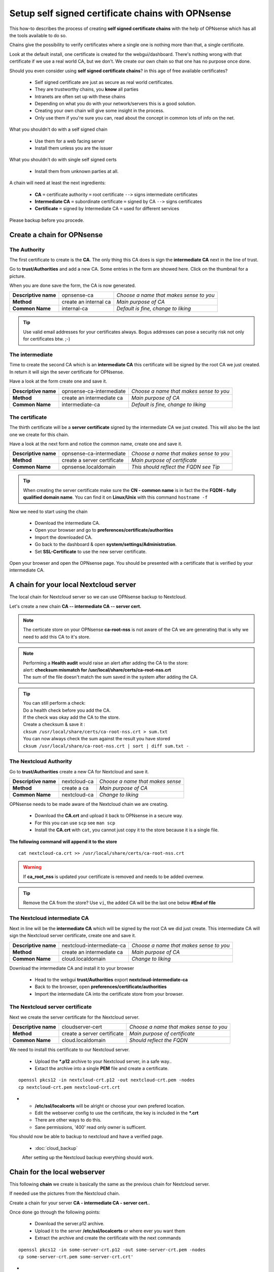 ==================================================
Setup self signed certificate chains with OPNsense
==================================================


This how-to describes the process of creating **self signed certificate chains**
with the help of OPNsense which has all the tools available to do so.

Chains give the possibility to verify certificates where a single one is nothing
more than that, a single certificate.

Look at the default install, one certificate is created for the webgui/dashboard. There's
nothing wrong with that certificate if we use a real world CA, but we don't. We
create our own chain so that one has no purpose once done.

Should you even consider using **self signed certificate chains**? in this age of free available certificates?

   * Self signed certificate are just as secure as real world certificates.
   * They are trustworthy chains, you **know** all parties
   * Intranets are often set up with these chains
   * Depending on what you do with your network/servers this is a good solution.
   * Creating your own chain will give some insight in the process.
   * Only use them if you're sure you can, read about the concept in common lots of info on the net.

What you shouldn't do with a self signed chain

   * Use them for a web facing server
   * Install them unless you are the issuer

What you shouldn't do with single self signed certs

   * Install them from unknown parties at all.

A chain will need at least the next ingredients:

  * **CA** ``=`` certificate authority ``=`` root certificate ``-->`` signs intermediate certificates
  * **Intermediate CA** ``=`` subordinate certificate ``=`` signed by CA  ``-->`` signs certificates
  * **Certificate** ``=`` signed by Intermediate CA ``=`` used for different services

Please backup before you procede.

---------------------------
Create a chain for OPNsense
---------------------------

The Authority
-------------

The first certificate to create is the **CA**. The only thing this CA
does is sign the **intermediate CA** next in the line of trust.

Go to **trust/Authorities** and add a new CA.
Some entries in the form are showed here. Click on the thumbnail for a picture.

When you are done save the form, the CA is now generated.

====================== =================================== ========================================
 **Descriptive name**   opnsense-ca                         *Choose a name that makes sense to you*
 **Method**             create an internal ca               *Main purpose of CA*
 **Common Name**        internal-ca                         *Default is fine, change to liking*
====================== =================================== ========================================

.. image:: images/CA.png
   :scale: 15%

.. Tip::
    Use valid email addresses for your certificates always.
    Bogus addresses can pose a security risk not only for certificates btw. ;-)


The intermediate
----------------

Time to create the second CA which is an **intermediate CA** this certificate will be signed
by the root CA we just created. In return it will sign the sever certificate for OPNsense.

Have a look at the form create one and save it.

====================== =================================== ========================================
 **Descriptive name**   opnsense-ca-intermediate            *Choose a name that makes sense to you*
 **Method**             create an intermediate ca           *Main purpose of CA*
 **Common Name**        intermediate-ca                     *Default is fine, change to liking*
====================== =================================== ========================================

.. image:: images/CA-inter.png
   :scale: 15%

The certificate
---------------

The thirth certificate will be a **server certificate** signed by the intermediate CA we just created.
This will also be the last one we create for this chain.

Have a look at the next form and notice the common name, create one and save it.

====================== =================================== ========================================
 **Descriptive name**   opnsense-ca-intermediate            *Choose a name that makes sense to you*
 **Method**             create a server certificate         *Main purpose of certificate*
 **Common Name**        opnsense.localdomain                *This should reflect the FQDN see Tip*
====================== =================================== ========================================

.. image:: images/webgui-cert.png
   :scale: 15%

.. Tip::
    When creating the server certificate make sure the **CN - common name**
    is in fact the the **FQDN - fully qualified domain name**.
    You can find it on **Linux/Unix** with this command ``hostname -f``

Now we need to start using the chain

  * Download the intermediate CA. 
  * Open your browser and go to **preferences/certificate/authorities**
  * Import the downloaded CA.
  * Go back to the dashboard & open **system/settings/Administration**.
  * Set **SSL-Certificate** to use the new server certificate.

Open your browser and open the OPNsense page. You should be presented with a certificate that is 
verified by your intermediate CA.



---------------------------------------
A chain for your local Nextcloud server
---------------------------------------

The local chain for Nextcloud server so we can use OPNsense backup to Nextcloud.

Let's create a new chain **CA -- intermediate CA -- server cert.**

.. Note::

    The certicate store on your OPNsense **ca-root-nss** is not aware of the CA
    we are generating that is why we need to add this CA to it's store.

.. Note::

    | Performing a **Health audit** would raise an alert after adding the CA to the store:
    | alert: **checksum mismatch for /usr/local/share/certs/ca-root-nss.crt**
    | The sum of the file doesn't match the sum saved in the system after adding the CA.

.. Tip::

    | You can still perform a check: 
    | Do a health check before you add the CA.
    | If the check was okay add the CA to the store.
    | Create a checksum & save it :
    | ``cksum /usr/local/share/certs/ca-root-nss.crt > sum.txt``
    | You can now always check the sum against the result you have stored
    | ``cksum /usr/local/share/ca-root-nss.crt | sort | diff sum.txt -``

The Nextcloud Authority
-----------------------

Go to **trust/Authorities** create a new CA for Nextcloud and save it.

====================== =================================== ========================================
 **Descriptive name**   nextcloud-ca                        *Choose a name that makes sense*
 **Method**             create a ca                         *Main purpose of CA*
 **Common Name**        nextcloud-ca                        *Change to liking*
====================== =================================== ========================================

.. image:: images/CA-cloud.png
   :scale: 15%

OPNsense needs to be made aware of the Nextcloud chain we are creating.

   * Download the **CA.crt** and upload it back to OPNsense in a secure way.
   * For this you can use ``scp`` see ``man scp``
   * Install the **CA.crt** with ``cat``, you cannot just copy it to the store because it is a single file.

**The following command will append it to the store**

::

    cat nextcloud-ca.crt >> /usr/local/share/certs/ca-root-nss.crt

.. Warning::

    If **ca_root_nss** is updated your certificate is removed and needs to be added overnew.

.. Tip::

    Remove the CA from the store? Use ``vi``, the added CA will be the
    last one below **#End of file**

The Nextcloud intermediate CA
-----------------------------

Next in line will be the **intermediate CA** which will be signed by the root CA we did just create.
This intermediate CA will sign the Nextcloud server certificate, create one and save it.

====================== =================================== ========================================
 **Descriptive name**   nextcloud-intermediate-ca           *Choose a name that makes sense to you*
 **Method**             create an intermediate ca           *Main purpose of CA*
 **Common Name**        cloud.localdomain                   *Change to liking*
====================== =================================== ========================================

.. image:: images/CA-cloud-inter.png
   :scale: 15%

Download the intermediate CA and install it to your browser

   * Head to the webgui **trust/Authorities** export **nextcloud-intermediate-ca**
   * Back to the browser, open **preferences/certificate/authorities**
   * Import the intermediate CA into the certificate store from your browser.

The Nextcloud server certificate
--------------------------------

Next we create the server certificate for the Nextcloud server.

====================== =================================== ========================================
 **Descriptive name**   cloudserver-cert                    *Choose a name that makes sense to you*
 **Method**             create a server certificate         *Main purpose of certificate*
 **Common Name**        cloud.localdomain                   *Should reflect the FQDN*
====================== =================================== ========================================

.. image:: images/cloud-cert.png
   :scale: 15%

We need to install this certificate to our Nextcloud server.

   * Upload the ***.p12**  archive to your Nextcloud server, in a safe way..
   * Extact the archive into a single **PEM** file and create a certificate. 

::

    openssl pkcs12 -in nextcloud-crt.p12 -out nextcloud-crt.pem -nodes
    cp nextcloud-crt.pem nextcloud-crt.crt

-  * **/etc/ssl/localcerts** will be alright or choose your own prefered location.
   * Edit the webserver config to use the certificate, the key is included in the ***.crt**
   * There are other ways to do this.
   * Sane permissions, '400' read only owner is sufficent.

You should now be able to backup to nextcloud and have a verified page.

 - :doc:`cloud_backup`

 After setting up the Nextcloud backup everything should work.


-----------------------------
Chain for the local webserver
-----------------------------

This following **chain** we create is basically the same as the previous chain for Nextcloud server.

If needed use the pictures from the Nextcloud chain.

Create a chain for your server **CA - intermediate CA - server cert.**.

Once done go through the following points:

   * Download the server.p12 archive.
   * Upload it to the server **/etc/ssl/localcerts** or where ever you want them
   * Extract the archive and create the certificate with the next commands

::

    openssl pkcs12 -in some-server-crt.p12 -out some-server-crt.pem -nodes
    cp some-server-crt.pem some-server-crt.crt'

-  * Some sane permissions on them
   * Set the server to use the installed certificate.
   * Download the intermediate CA
   * Install it in your browser
   * Head to the webservers page and be presented with a verified certificate.



